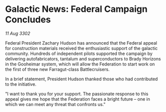 * Galactic News: Federal Campaign Concludes

/11 Aug 3302/

Federal President Zachary Hudson has announced that the Federal appeal for construction materials received the enthusiastic support of the galactic community. Hundreds of independent pilots supported the campaign by delivering autofabricators, tantalum and superconductors to Brady Horizons in the Gooheimar system, which will allow the Federation to start work on the first of three new Farragut-class Battlecruisers. 

In a brief statement, President Hudson thanked those who had contributed to the initiative. 

"I want to thank you for your support. The passionate response to this appeal gives me hope that the Federation faces a bright future – one in which we can meet any threat that confronts us."
